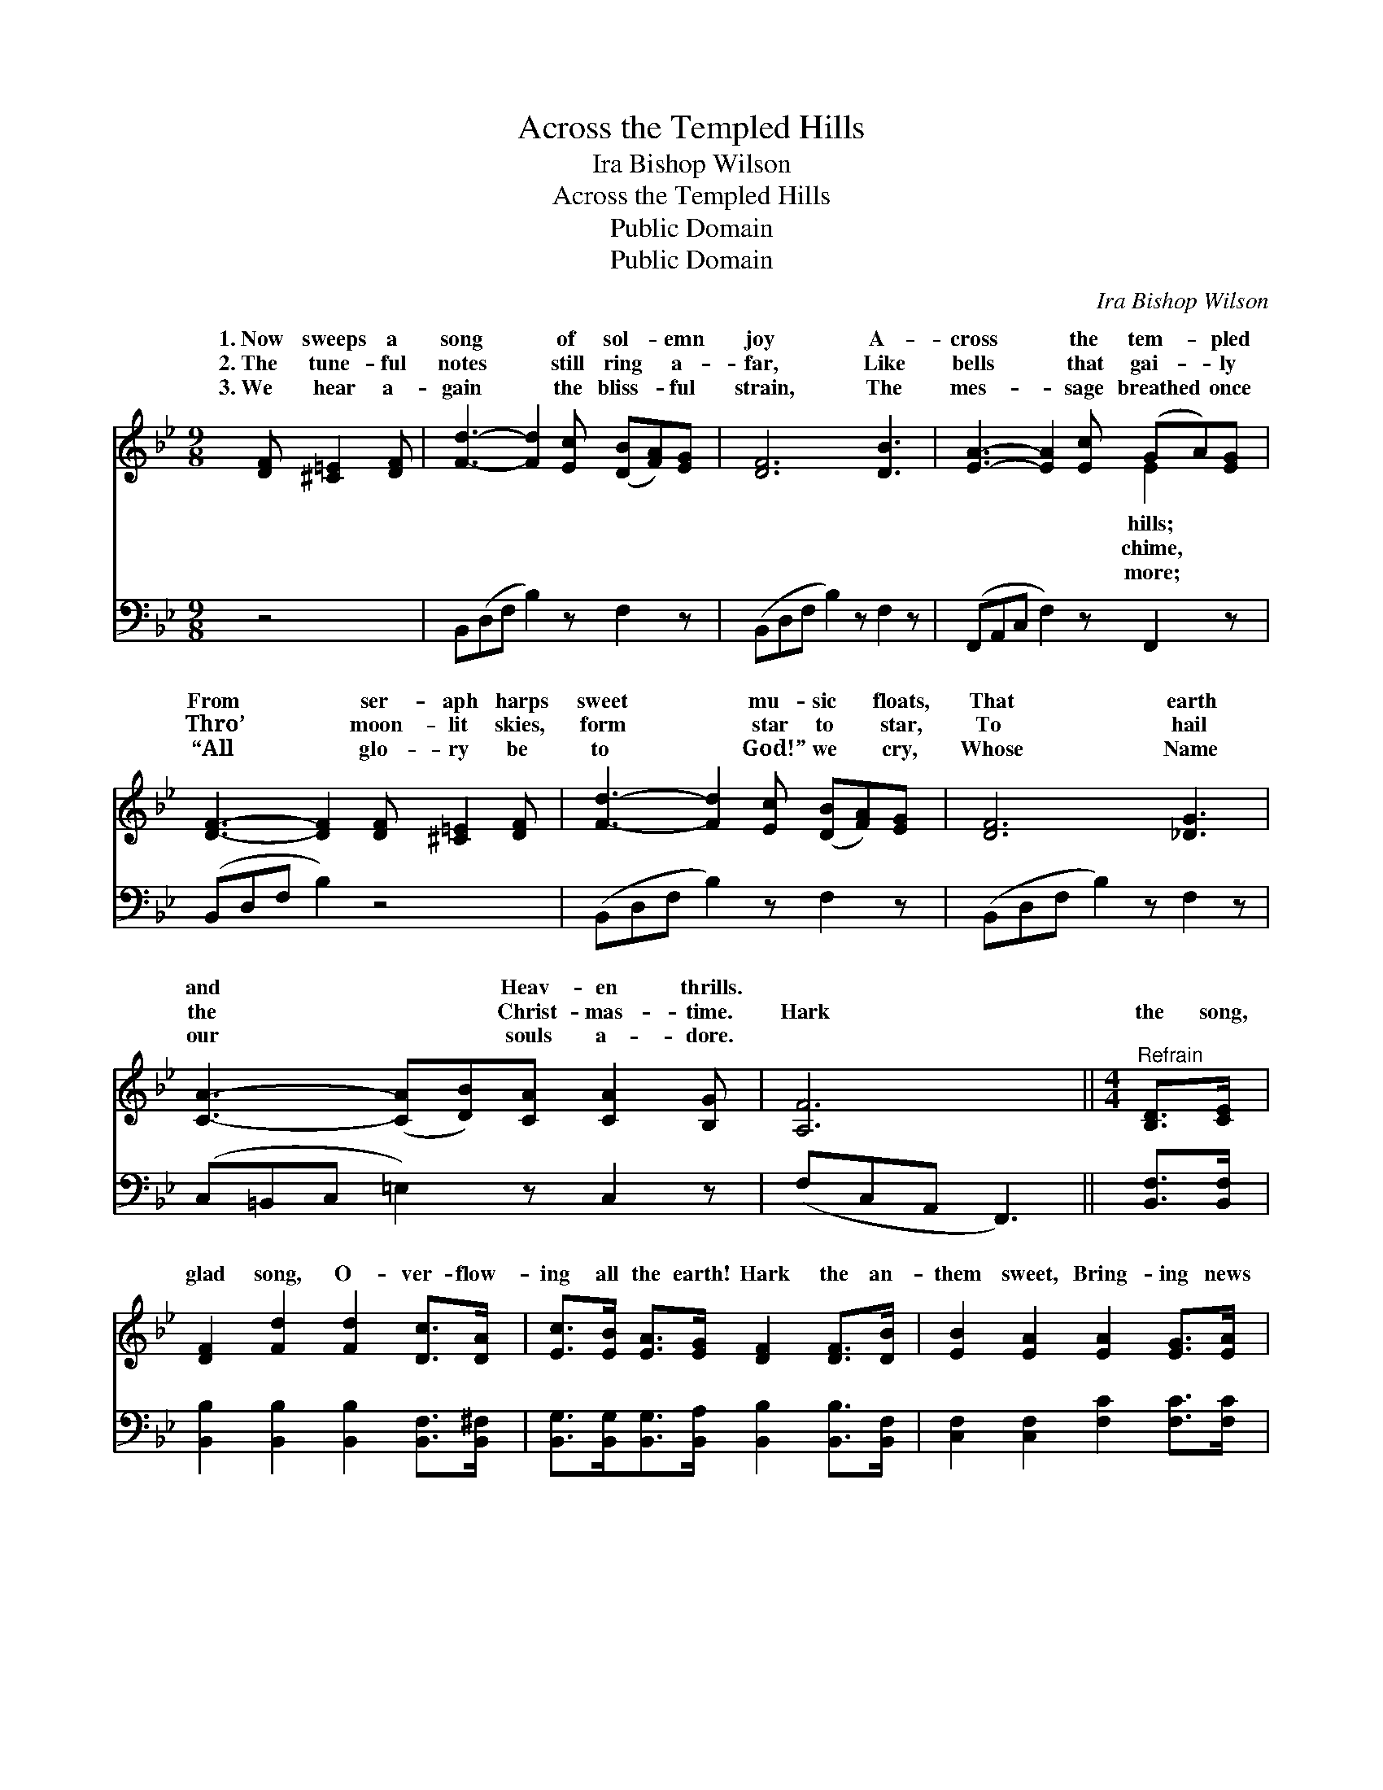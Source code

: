 X:1
T:Across the Templed Hills
T:Ira Bishop Wilson
T:Across the Templed Hills
T:Public Domain
T:Public Domain
C:Ira Bishop Wilson
Z:Public Domain
%%score ( 1 2 ) ( 3 4 )
L:1/8
M:9/8
K:Bb
V:1 treble 
V:2 treble 
V:3 bass 
V:4 bass 
V:1
 [DF] [^C=E]2 [DF] | [Fd]3- [Fd]2 [Ec] ([DB][FA])[EG] | [DF]6 [DB]3 | [EA]3- [EA]2 [Ec] (GA)[EG] | %4
w: 1.~Now sweeps a|song * of sol- * emn|joy A-|cross * the tem- * pled|
w: 2.~The tune- ful|notes * still ring * a-|far, Like|bells * that gai- * ly|
w: 3.~We hear a-|gain * the bliss- * ful|strain, The|mes- * sage breathed * once|
 [DF]3- [DF]2 [DF] [^C=E]2 [DF] | [Fd]3- [Fd]2 [Ec] ([DB][FA])[EG] | [DF]6 [_DG]3 | %7
w: From * ser- aph harps|sweet * mu- sic * floats,|That earth|
w: Thro’ * moon- lit skies,|form * star to * star,|To hail|
w: “All * glo- ry be|to * God!” we * cry,|Whose Name|
 [CA]3- ([CA][DB])[CA] [CA]2 [B,G] | [A,F]6 ||[M:4/4]"^Refrain" [B,D]>[CE] | %10
w: and * * Heav- en thrills.|||
w: the * * Christ- mas- time.|Hark|the song,|
w: our * * souls a- dore.|||
 [DF]2 [Fd]2 [Fd]2 [Dc]>[DA] | [Ec]>[EB] [EA]>[EG] [DF]2 [DF]>[DB] | [EB]2 [EA]2 [EA]2 [EG]>[EA] | %13
w: |||
w: glad song, O- ver- flow-|ing all the earth! Hark the an-|them sweet, Bring- ing news|
w: |||
 [EG]>[DF] [^C=E]>[DF] [B,D]2 [B,D]>[=C_E] | [DF]2 [Fd]2 [Fd]2 [Dc]>[DA] | %15
w: ||
w: of Je- sus’ birth! While the mid-|night skies With a won-|
w: ||
 [Ec]>[EB] [EA]>[EG] [DF]2 [Fd]>[Fd] | [Ee]2 [=EB][EB] [Fd]3 [_Ec] | [DB]4 z |] %18
w: |||
w: drous beau- ty glow, Comes the Christ-|Child to dwell be- low.||
w: |||
V:2
 x4 | x9 | x9 | x6 E2 x | x9 | x9 | x9 | x9 | x6 ||[M:4/4] x2 | x8 | x8 | x8 | x8 | x8 | x8 | x8 | %17
w: |||hills;||||||||||||||
w: |||chime,||||||||||||||
w: |||more;||||||||||||||
 x5 |] %18
w: |
w: |
w: |
V:3
 z4 | B,,(D,F, B,2) z F,2 z | (B,,D,F, B,2) z F,2 z | (F,,A,,C, F,2) z F,,2 z | (B,,D,F, B,2) z4 | %5
 (B,,D,F, B,2) z F,2 z | (B,,D,F, B,2) z F,2 z | (C,=B,,C, =E,2) z C,2 z | (F,C,A,, F,,3) || %9
 [B,,F,]>[B,,F,] | [B,,B,]2 [B,,B,]2 [B,,B,]2 [B,,F,]>[B,,^F,] | %11
 [B,,G,]>[B,,G,][B,,G,]>[B,,A,] [B,,B,]2 [B,,B,]>[B,,F,] | [C,F,]2 [C,F,]2 [F,C]2 [F,C]>[F,C] | %13
 [B,,B,]>[B,,B,][B,,B,]>[B,,B,] [B,,F,]2 [B,,F,]>[B,,F,] | %14
 [B,,B,]2 [B,,B,]2 [B,,B,]2 [B,,F,]>[B,,^F,] | [B,,G,]>[B,,G,][B,,G,]>[B,,A,] [B,,B,]2 B,>[_A,B,] | %16
 [G,B,]2 [_G,B,] [G,B,](B,A,) (=G,[F,A,]) | [B,,F,]4 z |] %18
V:4
 x4 | x9 | x9 | x9 | x9 | x9 | x9 | x9 | x6 || x2 | x8 | x8 | x8 | x8 | x8 | x6 B,3/2 x/ | %16
 x4 F,3 x | x5 |] %18

